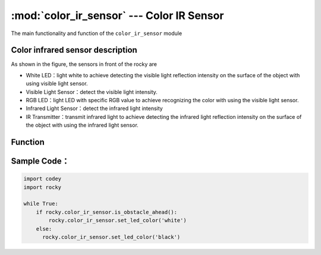 :mod:`color_ir_sensor` --- Color IR Sensor
=============================================

.. module:: color_ir_sensor
    :synopsis: Color IR Sensor

The main functionality and function of the ``color_ir_sensor`` module

Color infrared sensor description
----------------------

.. image:: img/1.png

As shown in the figure, the sensors in front of the rocky are

- White LED：light white to achieve detecting the visible light reflection intensity on the surface of the object with using visible light sensor.
- Visible Light Sensor：detect the visible light intensity.
- RGB LED：light LED with specific RGB value to achieve recognizing the color with using the visible light sensor.
- Infrared Light Sensor：detect the infrared light intensity
- IR Transmitter：transmit infrared light to achieve detecting the infrared light reflection intensity on the surface of the object with using the infrared light sensor.

Function
----------------------

.. function:: get_red()

   Get the size of the red color component of the color sensor, parameter range is ``0 ~ 100``.

.. function:: get_green()

   Get the size of the green color component of the color sensor, parameter range is ``0 ~ 100``.

.. function:: get_blue()

   Get the size of the blue color component of the color sensor, parameter range is ``0 ~ 100``.

.. function:: is_color(color_str)

   Judge whether a matching color is detected, parameters：

    - *color_str* color type, including ``red, green, blue, yellow, cyan, purple, white, black``, the corresponding parameter is ``red``, ``green``, ``blue``, ``yellow``, ``cyan``, ``purple``, ``white``, ``black``. Return value is boolean, ``Ture`` represents color matching, ``False`` represents the colors do not match.

.. function:: get_light_strength()

   Get the ambient light intensity detected by the visible light sensor, parameter range is ``0 ~ 100``.

.. function:: get_greyness()

   Get the grayscale value detected by the visible light sensor (using RGB LED and visible light sensor), parameter range is ``0 ~ 100``.

.. function:: get_reflected_light()

   Get the visible light reflection intensity detected by the visible light sensor, parameter range is ``0 ~ 100``.

.. function:: get_reflected_infrared()

   Get the infrared light reflection intensity detected by the infrared light receiving tube, parameter range is ``0 ~ 100``.

.. function:: is_obstacle_ahead()

   Detect if there are obstacles in front, the return value is boolean, ``Ture`` represents obstacles, ``False`` represents no obstacles.

.. function:: set_led_color(color_name)

   Set color for the RGB LED light of the color sensor, parameters：

    - *color_name* including ``red, green, blue, yellow, cyan, purple, white, black``, the corresponding parameter is ``red``, ``green``, ``blue``, ``yellow``, ``cyan``, ``purple``, ``white``, ``black``.

Sample Code：
------------

.. code-block:: python

  import codey
  import rocky
  
  while True:
      if rocky.color_ir_sensor.is_obstacle_ahead():
          rocky.color_ir_sensor.set_led_color('white')
      else:
      	rocky.color_ir_sensor.set_led_color('black')